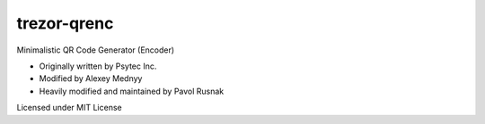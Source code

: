 trezor-qrenc
============

Minimalistic QR Code Generator (Encoder)

- Originally written by Psytec Inc.
- Modified by Alexey Mednyy
- Heavily modified and maintained by Pavol Rusnak

Licensed under MIT License
